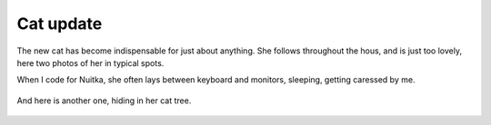 .. post:: 2011/10/18 17:36
   :tags: family, Nuitka
   :author: Kay Hayen

############
 Cat update
############

The new cat has become indispensable for just about anything. She
follows throughout the hous, and is just too lovely, here two photos of
her in typical spots.

When I code for Nuitka, she often lays between keyboard and monitors,
sleeping, getting caressed by me.

.. figure:: images/IMG_3837-768x1024.jpg
   :target: images/IMG_3837-768x1024.jpg
   :width: 80%
   :alt: Cat Muska laying in her usual place between monitor and keyboard.

And here is another one, hiding in her cat tree.

.. figure:: images/IMG_3767.jpg
   :target: images/IMG_3767.jpg
   :width: 80%
   :alt: Cat muska in her cat tree box.
